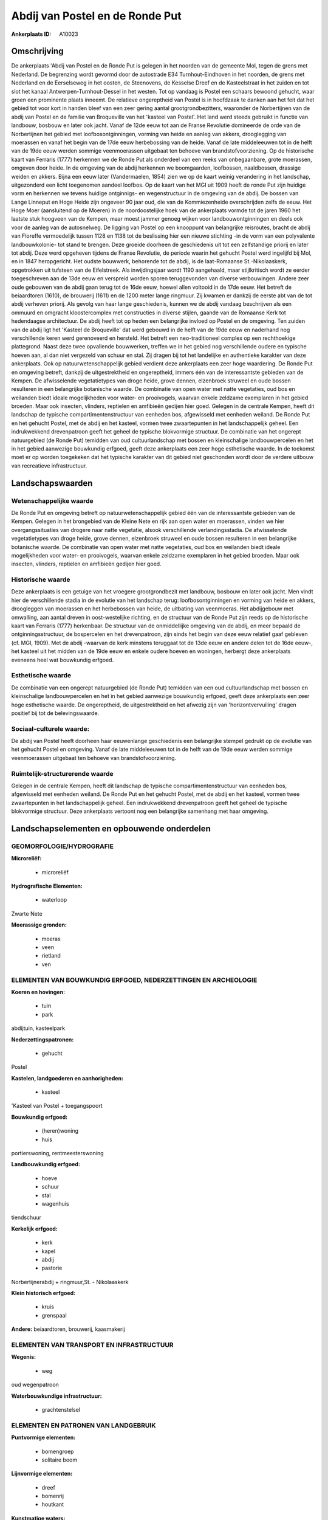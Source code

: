 Abdij van Postel en de Ronde Put
================================

:Ankerplaats ID: A10023




Omschrijving
------------

De ankerplaats 'Abdij van Postel en de Ronde Put is gelegen in het
noorden van de gemeente Mol, tegen de grens met Nederland. De begrenzing
wordt gevormd door de autostrade E34 Turnhout-Eindhoven in het noorden,
de grens met Nederland en de Eerselseweg in het oosten, de Steenovens,
de Kesselse Dreef en de Kasteelstraat in het zuiden en tot slot het
kanaal Antwerpen-Turnhout-Dessel in het westen. Tot op vandaag is Postel
een schaars bewoond gehucht, waar groen een prominente plaats inneemt.
De relatieve ongereptheid van Postel is in hoofdzaak te danken aan het
feit dat het gebied tot voor kort in handen bleef van een zeer gering
aantal grootgrondbezitters, waaronder de Norbertijnen van de abdij van
Postel en de familie van Broqueville van het 'kasteel van Postel'. Het
land werd steeds gebruikt in functie van landbouw, bosbouw en later ook
jacht. Vanaf de 12de eeuw tot aan de Franse Revolutie domineerde de orde
van de Norbertijnen het gebied met loofbosontginningen, vorming van
heide en aanleg van akkers, drooglegging van moerassen en vanaf het
begin van de 17de eeuw herbebossing van de heide. Vanaf de late
middeleeuwen tot in de helft van de 19de eeuw werden sommige
veenmoerassen uitgebaat ten behoeve van brandstofvoorziening. Op de
historische kaart van Ferraris (1777) herkennen we de Ronde Put als
onderdeel van een reeks van onbegaanbare, grote moerassen, omgeven door
heide. In de omgeving van de abdij herkennen we boomgaarden, loofbossen,
naaldbossen, drassige weiden en akkers. Bijna een eeuw later
(Vandermaelen, 1854) zien we op de kaart weinig verandering in het
landschap, uitgezonderd een licht toegenomen aandeel loofbos. Op de
kaart van het MGI uit 1909 heeft de ronde Put zijn huidige vorm en
herkennen we tevens huidige ontginnigs- en wegenstructuur in de omgeving
van de abdij. De bossen van Lange Linneput en Hoge Heide zijn ongeveer
90 jaar oud, die van de Kommiezenheide overschrijden zelfs de eeuw. Het
Hoge Moer (aansluitend op de Moeren) in de noordoostelijke hoek van de
ankerplaats vormde tot de jaren 1960 het laatste stuk hoogveen van de
Kempen, maar moest jammer genoeg wijken voor landbouwontginningen en
deels ook voor de aanleg van de autosnelweg. De ligging van Postel op
een knooppunt van belangrijke reisroutes, bracht de abdij van Floreffe
vermoedelijk tussen 1128 en 1138 tot de beslissing hier een nieuwe
stichting -in de vorm van een polyvalente landbouwkolonie- tot stand te
brengen. Deze groeide doorheen de geschiedenis uit tot een zelfstandige
priorij en later tot abdij. Deze werd opgeheven tijdens de Franse
Revolutie, de periode waarin het gehucht Postel werd ingelijfd bij Mol,
en in 1847 heropgericht. Het oudste bouwwerk, behorende tot de abdij, is
de laat-Romaanse St.-Nikolaaskerk, opgetrokken uit tufsteen van de
Eifelstreek. Als inwijdingsjaar wordt 1190 aangehaald, maar
stijlkritisch wordt ze eerder toegeschreven aan de 13de eeuw en
verspreid worden sporen teruggevonden van diverse verbouwingen. Andere
zeer oude gebouwen van de abdij gaan terug tot de 16de eeuw, hoewel
allen voltooid in de 17de eeuw. Het betreft de beiaardtoren (1610), de
brouwerij (1611) en de 1200 meter lange ringmuur. Zij kwamen er dankzij
de eerste abt van de tot abdij verheven priorij. Als gevolg van haar
lange geschiedenis, kunnen we de abdij vandaag beschrijven als een
ommuurd en omgracht kloostercomplex met constructies in diverse stijlen,
gaande van de Romaanse Kerk tot hedendaagse architectuur. De abdij heeft
tot op heden een belangrijke invloed op Postel en de omgeving. Ten
zuiden van de abdij ligt het 'Kasteel de Broqueville' dat werd gebouwd
in de helft van de 19de eeuw en naderhand nog verschillende keren werd
gerenoveerd en hersteld. Het betreft een neo-traditioneel complex op een
rechthoekige plattegrond. Naast deze twee opvallende bouwwerken, treffen
we in het gebied nog verschillende oudere en typische hoeven aan, al dan
niet vergezeld van schuur en stal. Zij dragen bij tot het landelijke en
authentieke karakter van deze ankerplaats. Ook op natuurwetenschappelijk
gebied verdient deze ankerplaats een zeer hoge waardering. De Ronde Put
en omgeving betreft, dankzij de uitgestrektheid en ongereptheid, immers
één van de interessantste gebieden van de Kempen. De afwisselende
vegetatietypes van droge heide, grove dennen, elzenbroek struweel en
oude bossen resulteren in een belangrijke botanische waarde. De
combinatie van open water met natte vegetaties, oud bos en weilanden
biedt ideale mogelijkheden voor water- en prooivogels, waarvan enkele
zeldzame exemplaren in het gebied broeden. Maar ook insecten, vlinders,
reptielen en amfibieën gedijen hier goed. Gelegen in de centrale Kempen,
heeft dit landschap de typische compartimentenstructuur van eenheden
bos, afgewisseld met eenheden weiland. De Ronde Put en het gehucht
Postel, met de abdij en het kasteel, vormen twee zwaartepunten in het
landschappelijk geheel. Een indrukwekkend drevenpatroon geeft het geheel
de typische blokvormige structuur. De combinatie van het ongerept
natuurgebied (de Ronde Put) temidden van oud cultuurlandschap met bossen
en kleinschalige landbouwpercelen en het in het gebied aanwezige
bouwkundig erfgoed, geeft deze ankerplaats een zeer hoge esthetische
waarde. In de toekomst moet er op worden toegekeken dat het typische
karakter van dit gebied niet geschonden wordt door de verdere uitbouw
van recreatieve infrastructuur.



Landschapswaarden
-----------------


Wetenschappelijke waarde
~~~~~~~~~~~~~~~~~~~~~~~~

De Ronde Put en omgeving betreft op natuurwetenschappelijk gebied één
van de interessantste gebieden van de Kempen. Gelegen in het brongebied
van de Kleine Nete en rijk aan open water en moerassen, vinden we hier
overgangssituaties van drogere naar natte vegetatie, alsook
verschillende verlandingsstadia. De afwisselende vegetatietypes van
droge heide, grove dennen, elzenbroek struweel en oude bossen resulteren
in een belangrijke botanische waarde. De combinatie van open water met
natte vegetaties, oud bos en weilanden biedt ideale mogelijkheden voor
water- en prooivogels, waarvan enkele zeldzame exemplaren in het gebied
broeden. Maar ook insecten, vlinders, reptielen en amfibieën gedijen
hier goed.

Historische waarde
~~~~~~~~~~~~~~~~~~


Deze ankerplaats is een getuige van het vroegere grootgrondbezit met
landbouw, bosbouw en later ook jacht. Men vindt hier de verschillende
stadia in de evolutie van het landschap terug: loofbosontginningen en
vorming van heide en akkers, droogleggen van moerassen en het
herbebossen van heide, de uitbating van veenmoeras. Het abdijgebouw met
omwalling, aan aantal dreven in oost-westelijke richting, en de
structuur van de Ronde Put zijn reeds op de historische kaart van
Ferraris (1777) herkenbaar. De structuur van de onmiddellijke omgeving
van de abdij, en meer bepaald de ontginningsstructuur, de bospercelen en
het drevenpatroon, zijn sinds het begin van deze eeuw relatief gaaf
gebleven (cf. MGI, 1909). Met de abdij -waarvan de kerk minstens
teruggaat tot de 13de eeuw en andere delen tot de 16de eeuw-, het
kasteel uit het midden van de 19de eeuw en enkele oudere hoeven en
woningen, herbergt deze ankerplaats eveneens heel wat bouwkundig
erfgoed.

Esthetische waarde
~~~~~~~~~~~~~~~~~~

De combinatie van een ongerept natuurgebied (de
Ronde Put) temidden van een oud cultuurlandschap met bossen en
kleinschalige landbouwpercelen en het in het gebied aanwezige bouwkundig
erfgoed, geeft deze ankerplaats een zeer hoge esthetische waarde. De
ongereptheid, de uitgestrektheid en het afwezig zijn van
'horizontvervuiling' dragen positief bij tot de belevingswaarde.


Sociaal-culturele waarde:
~~~~~~~~~~~~~~~~~~~~~~~~


De abdij van Postel heeft doorheen haar
eeuwenlange geschiedenis een belangrijke stempel gedrukt op de evolutie
van het gehucht Postel en omgeving. Vanaf de late middeleeuwen tot in de
helft van de 19de eeuw werden sommige veenmoerassen uitgebaat ten
behoeve van brandstofvoorziening.

Ruimtelijk-structurerende waarde
~~~~~~~~~~~~~~~~~~~~~~~~~~~~~~~~

Gelegen in de centrale Kempen, heeft dit landschap de typische
compartimentenstructuur van eenheden bos, afgewisseld met eenheden
weiland. De Ronde Put en het gehucht Postel, met de abdij en het
kasteel, vormen twee zwaartepunten in het landschappelijk geheel. Een
indrukwekkend drevenpatroon geeft het geheel de typische blokvormige
structuur. Deze ankerplaats vertoont nog een belangrijke samenhang met
haar omgeving.



Landschapselementen en opbouwende onderdelen
--------------------------------------------



GEOMORFOLOGIE/HYDROGRAFIE
~~~~~~~~~~~~~~~~~~~~~~~~

**Microreliëf:**

 * microreliëf


**Hydrografische Elementen:**

 * waterloop


Zwarte Nete

**Moerassige gronden:**

 * moeras
 * veen
 * rietland
 * ven



ELEMENTEN VAN BOUWKUNDIG ERFGOED, NEDERZETTINGEN EN ARCHEOLOGIE
~~~~~~~~~~~~~~~~~~~~~~~~~~~~~~~~~~~~~~~~~~~~~~~~~~~~~~~~~~~~~~~

**Koeren en hovingen:**

 * tuin
 * park


abdijtuin, kasteelpark

**Nederzettingspatronen:**

 * gehucht

Postel

**Kastelen, landgoederen en aanhorigheden:**

 * kasteel


'Kasteel van Postel + toegangspoort

**Bouwkundig erfgoed:**

 * (heren)woning
 * huis


portierswoning, rentmeesterswoning

**Landbouwkundig erfgoed:**

 * hoeve
 * schuur
 * stal
 * wagenhuis


tiendschuur

**Kerkelijk erfgoed:**

 * kerk
 * kapel
 * abdij
 * pastorie


Norbertijnerabdij + ringmuur,St. - Nikolaaskerk

**Klein historisch erfgoed:**

 * kruis
 * grenspaal


**Andere:**
beiaardtoren, brouwerij, kaasmakerij

ELEMENTEN VAN TRANSPORT EN INFRASTRUCTUUR
~~~~~~~~~~~~~~~~~~~~~~~~~~~~~~~~~~~~~~~~~

**Wegenis:**

 * weg


oud wegenpatroon

**Waterbouwkundige infrastructuur:**

 * grachtenstelsel



ELEMENTEN EN PATRONEN VAN LANDGEBRUIK
~~~~~~~~~~~~~~~~~~~~~~~~~~~~~~~~~~~~~

**Puntvormige elementen:**

 * bomengroep
 * solitaire boom


**Lijnvormige elementen:**

 * dreef
 * bomenrij
 * houtkant

**Kunstmatige waters:**

 * turfput
 * vijver


**Topografie:**

 * blokvormig


**Historisch stabiel landgebruik:**

 * heide


**Bos:**

 * naald
 * loof
 * broek
 * hooghout
 * struweel



OPMERKINGEN EN KNELPUNTEN
~~~~~~~~~~~~~~~~~~~~~~~~

De aanleg van de autostrade E34 Turnhout-Eindhoven resulteerde in een
opsplitsing van een eertijds veel uitgestrektere landschappelijke
eenheid. Om de eigenheid van het gebied te behouden moet een verder
uitbreiding van infrastructuur voor recreatie vermeden worden.
